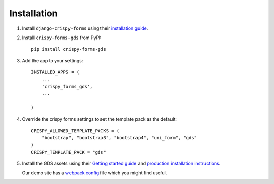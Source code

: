 .. _install-intro:

============
Installation
============

#.  Install ``django-crispy-forms`` using their `installation guide`__.

    .. __: https://django-crispy-forms.readthedocs.io/en/latest/install.html


#.  Install ``crispy-forms-gds`` from PyPI::

        pip install crispy-forms-gds


#.  Add the app to your settings::

        INSTALLED_APPS = (
            ...
            'crispy_forms_gds',
            ...

        )

#.  Override the crispy forms settings to set the template pack as the default::

        CRISPY_ALLOWED_TEMPLATE_PACKS = (
            "bootstrap", "bootstrap3", "bootstrap4", "uni_form", "gds"
        )
        CRISPY_TEMPLATE_PACK = "gds"


#.  Install the GDS assets using their `Getting started guide`_  and `production
    installation instructions`_.

    Our demo site has a `webpack config`_ file which you might find useful.

    .. _Getting started guide: https://design-system.service.gov.uk/get-started/
    .. _production installation instructions: https://design-system.service.gov.uk/get-started/production/
    .. _webpack config: https://github.com/wildfish/crispy-forms-gds/blob/master/demo/frontend/webpack.config.js
